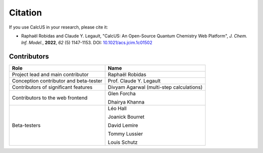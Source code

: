 Citation
========

If you use CalcUS in your research, please cite it:

- Raphaël Robidas and Claude Y. Legault, "CalcUS: An Open-Source Quantum Chemistry Web Platform", *J. Chem. Inf. Model.*, **2022**, *62* (5) 1147-1153. DOI: `10.1021/acs.jcim.1c01502 <https://doi.org/10.1021/acs.jcim.1c01502>`_


Contributors
------------

====================================== ========================================
Role                                    Name          
====================================== ========================================
Project lead and main contributor      Raphaël Robidas
Conception contributor and beta-tester Prof. Claude Y. Legault
Contributors of significant features   Divyam Agarwal (multi-step calculations)
Contributors to the web frontend       Glen Forcha

                                       Dhairya Khanna
Beta-testers                           Léo Hall

                                       Joanick Bourret

                                       David Lemire

                                       Tommy Lussier

                                       Louis Schutz
====================================== ========================================
